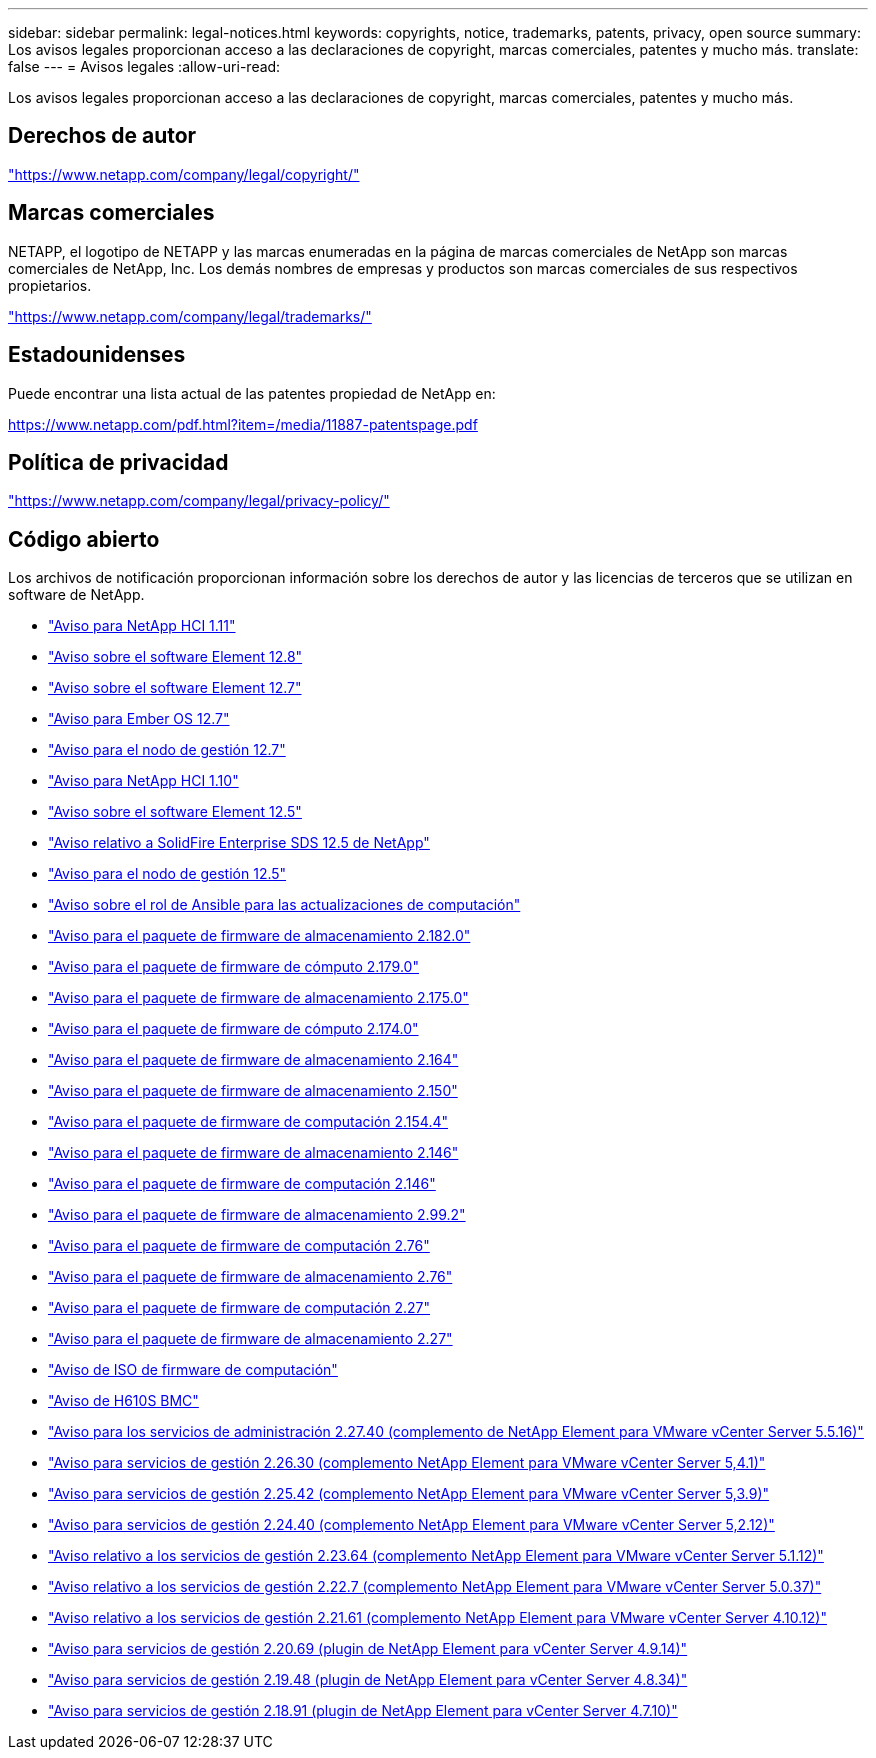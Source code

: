 ---
sidebar: sidebar 
permalink: legal-notices.html 
keywords: copyrights, notice, trademarks, patents, privacy, open source 
summary: Los avisos legales proporcionan acceso a las declaraciones de copyright, marcas comerciales, patentes y mucho más. 
translate: false 
---
= Avisos legales
:allow-uri-read: 


[role="lead"]
Los avisos legales proporcionan acceso a las declaraciones de copyright, marcas comerciales, patentes y mucho más.



== Derechos de autor

link:https://www.netapp.com/company/legal/copyright/["https://www.netapp.com/company/legal/copyright/"^]



== Marcas comerciales

NETAPP, el logotipo de NETAPP y las marcas enumeradas en la página de marcas comerciales de NetApp son marcas comerciales de NetApp, Inc. Los demás nombres de empresas y productos son marcas comerciales de sus respectivos propietarios.

link:https://www.netapp.com/company/legal/trademarks/["https://www.netapp.com/company/legal/trademarks/"^]



== Estadounidenses

Puede encontrar una lista actual de las patentes propiedad de NetApp en:

link:https://www.netapp.com/pdf.html?item=/media/11887-patentspage.pdf["https://www.netapp.com/pdf.html?item=/media/11887-patentspage.pdf"^]



== Política de privacidad

link:https://www.netapp.com/company/legal/privacy-policy/["https://www.netapp.com/company/legal/privacy-policy/"^]



== Código abierto

Los archivos de notificación proporcionan información sobre los derechos de autor y las licencias de terceros que se utilizan en software de NetApp.

* link:./media/NetApp_HCI_1.11_notice.pdf["Aviso para NetApp HCI 1.11"^]
* link:./media/Element_Software_12.8.pdf["Aviso sobre el software Element 12.8"^]
* link:./media/Element_Software_12.7.pdf["Aviso sobre el software Element 12.7"^]
* link:./media/Ember_OS_12.7.pdf["Aviso para Ember OS 12.7"^]
* link:./media/mNode_12.7.pdf["Aviso para el nodo de gestión 12.7"^]
* link:./media/NetApp_HCI_1.10_notice.pdf["Aviso para NetApp HCI 1.10"^]
* link:./media/Element_Software_12.5.pdf["Aviso sobre el software Element 12.5"^]
* link:./media/SolidFire_eSDS_12.5.pdf["Aviso relativo a SolidFire Enterprise SDS 12.5 de NetApp"^]
* link:./media/mNode_12.5.pdf["Aviso para el nodo de gestión 12.5"^]
* link:./media/ansible-products-notice.pdf["Aviso sobre el rol de Ansible para las actualizaciones de computación"^]
* link:./media/storage_firmware_bundle_2.182.0_notices.pdf["Aviso para el paquete de firmware de almacenamiento 2.182.0"^]
* link:./media/compute_firmware_bundle_2.179.0_notices.pdf["Aviso para el paquete de firmware de cómputo 2.179.0"^]
* link:./media/storage_firmware_bundle_2.175.0_notices.pdf["Aviso para el paquete de firmware de almacenamiento 2.175.0"^]
* link:./media/compute_firmware_bundle_2.174.0_notices.pdf["Aviso para el paquete de firmware de cómputo 2.174.0"^]
* link:./media/storage_firmware_bundle_2.164.0_notices.pdf["Aviso para el paquete de firmware de almacenamiento 2.164"^]
* link:./media/storage_firmware_bundle_2.150_notices.pdf["Aviso para el paquete de firmware de almacenamiento 2.150"^]
* link:./media/compute_firmware_bundle_2.154.4_notices.pdf["Aviso para el paquete de firmware de computación 2.154.4"^]
* link:./media/storage_firmware_bundle_2.146_notices.pdf["Aviso para el paquete de firmware de almacenamiento 2.146"^]
* link:./media/compute_firmware_bundle_2.146_notices.pdf["Aviso para el paquete de firmware de computación 2.146"^]
* link:./media/storage_firmware_bundle_2.99_notices.pdf["Aviso para el paquete de firmware de almacenamiento 2.99.2"^]
* link:./media/compute_firmware_bundle_2.76_notices.pdf["Aviso para el paquete de firmware de computación 2.76"^]
* link:./media/storage_firmware_bundle_2.76_notices.pdf["Aviso para el paquete de firmware de almacenamiento 2.76"^]
* link:./media/compute_firmware_bundle_2.27_notices.pdf["Aviso para el paquete de firmware de computación 2.27"^]
* link:./media/storage_firmware_bundle_2.27_notices.pdf["Aviso para el paquete de firmware de almacenamiento 2.27"^]
* link:./media/compute_iso_notice.pdf["Aviso de ISO de firmware de computación"^]
* link:./media/H610S_BMC_notice.pdf["Aviso de H610S BMC"^]
* link:./media/mgmt_svcs_2.27_notice.pdf["Aviso para los servicios de administración 2.27.40 (complemento de NetApp Element para VMware vCenter Server 5.5.16)"^]
* link:./media/mgmt_svcs_2.26_notice.pdf["Aviso para servicios de gestión 2.26.30 (complemento NetApp Element para VMware vCenter Server 5,4.1)"^]
* link:./media/mgmt_svcs_2.25_notice.pdf["Aviso para servicios de gestión 2.25.42 (complemento NetApp Element para VMware vCenter Server 5,3.9)"^]
* link:./media/mgmt_svcs_2.24_notice.pdf["Aviso para servicios de gestión 2.24.40 (complemento NetApp Element para VMware vCenter Server 5,2.12)"^]
* link:./media/mgmt_svcs_2.23_notice.pdf["Aviso relativo a los servicios de gestión 2.23.64 (complemento NetApp Element para VMware vCenter Server 5.1.12)"^]
* link:./media/mgmt_svcs_2.22_notice.pdf["Aviso relativo a los servicios de gestión 2.22.7 (complemento NetApp Element para VMware vCenter Server 5.0.37)"^]
* link:./media/mgmt_svcs_2.21_notice.pdf["Aviso relativo a los servicios de gestión 2.21.61 (complemento NetApp Element para VMware vCenter Server 4.10.12)"^]
* link:./media/2.20_notice.pdf["Aviso para servicios de gestión 2.20.69 (plugin de NetApp Element para vCenter Server 4.9.14)"^]
* link:./media/2.19_notice.pdf["Aviso para servicios de gestión 2.19.48 (plugin de NetApp Element para vCenter Server 4.8.34)"^]
* link:./media/2.18_notice.pdf["Aviso para servicios de gestión 2.18.91 (plugin de NetApp Element para vCenter Server 4.7.10)"^]

